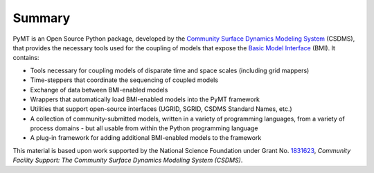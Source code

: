 .. role:: raw-html-m2r(raw)
   :format: html


.. raw:: html

   <p align="center">
      <a href='https://pymt.readthedocs.org/'>
         <img src='https://github.com/csdms/pymt/raw/master/docs/_static/pymt-logo-header-text.png'/>
      </a>
   </p>


.. raw:: html

   <h2 align="center">The Python Modeling Toolkit</h2>



.. raw:: html

   <p align="center">

   <a href='https://pymt.readthedocs.io/en/latest/?badge=latest'>
     <img src='https://readthedocs.org/projects/pymt/badge/?version=latest' alt='Documentation Status' /></a>
   <a href="https://travis-ci.org/csdms/pymt">
     <img alt="Build Status" src="https://travis-ci.org/csdms/pymt.svg?branch=master"></a>
   <a href="https://ci.appveyor.com/project/mcflugen/pymt/branch/master">
     <img src="https://ci.appveyor.com/api/projects/status/bf8g17c05ugvhvfe/branch/master"></a>
   <a href="https://coveralls.io/github/csdms/pymt?branch=master">
     <img alt="Coverage Status" src="https://coveralls.io/repos/github/csdms/pymt/badge.svg?branch=master"></a>
   <a href="https://landscape.io/github/csdms/pymt/master">
     <img alt="Code Health" src="https://landscape.io/github/csdms/pymt/master/landscape.svg"></a>
   <a href="https://opensource.org/licenses/MIT">
     <img alt="License: MIT" src="https://img.shields.io/badge/License-MIT-yellow.svg"></a>
   <a href="https://github.com/csdms/pymt">
     <img alt="Code style: black" src="https://img.shields.io/badge/code%20style-black-000000.svg"></a>
   <a href="https://www.codacy.com/app/mcflugen/pymt?utm_source=github.com&amp;utm_medium=referral&amp;utm_content=csdms/pymt&amp;utm_campaign=Badge_Grade">
     <img src="https://api.codacy.com/project/badge/Grade/e8e273131ecb4d7d981fe9f4cf3e83d9"/></a>

   </p>

Summary
=======

PyMT is an Open Source Python package, developed by the
`Community Surface Dynamics Modeling System <https://csdms.colorado.edu>`_
(CSDMS), that provides the necessary tools used for the coupling of models
that expose the
`Basic Model Interface <https://bmi-spec.readthedocs.io>`_
(BMI). It contains:

* Tools necessary for coupling models of disparate time and space
  scales (including grid mappers)
* Time-steppers that coordinate the sequencing of coupled models
* Exchange of data between BMI-enabled models
* Wrappers that automatically load BMI-enabled models into the PyMT
  framework
* Utilities that support open-source interfaces (UGRID, SGRID, CSDMS
  Standard Names, etc.)
* A collection of community-submitted models, written in a variety
  of programming languages, from a variety of process domains - but
  all usable from within the Python programming language
* A plug-in framework for adding additional BMI-enabled models to
  the framework

This material is based upon work
supported by the National Science Foundation
under Grant No. `1831623`_,
*Community Facility Support:
The Community Surface Dynamics Modeling System (CSDMS)*.

.. _1831623: https://nsf.gov/awardsearch/showAward?AWD_ID=1831623
